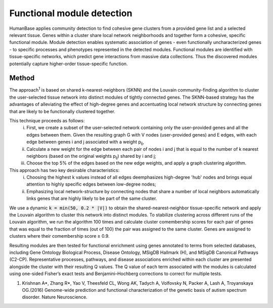 ===========================
Functional module detection
===========================

HumanBase applies community detection to find cohesive gene clusters from a provided gene list and a selected relevant tissue. Genes within a cluster share local network neighborhoods and together form a cohesive, specific functional module. Module detection enables systematic association of genes - even functionally uncharacterized genes - to specific processes and phenotypes represented in the detected modules. Functional modules are identified with tissue-specific networks, which predict gene interactions from massive data collections. Thus the discovered modules potentially capture higher-order tissue-specific function.

Method
------
The approach\ :sup:`1` is based on shared k-nearest-neighbors (SKNN) and the Louvain community-finding algorithm to cluster the user-selected tissue network into distinct modules of tightly connected genes. The SKNN-based strategy has the advantages of alleviating the effect of high-degree genes and accentuating local network structure by connecting genes that are likely to be functionally clustered together.

This technique proceeds as follows:
  (i) First, we create a subset of the user-selected network containing only the user-provided genes and all the edges between them. Given the resulting graph G with V nodes (user-provided genes) and E edges, with each edge between genes i and j associated with a weight p\ :sub:`ij`,
  (ii) Calculate a new weight for the edge between each pair of nodes i and j that is equal to the number of k nearest neighbors (based on the original weights p\ :sub:`ij`) shared by i and j;
  (iii) Choose the top 5% of the edges based on the new edge weights, and apply a graph clustering algorithm.

This approach has two key desirable characteristics:
  (i) Choosing the highest k values instead of all edges deemphasizes high-degree 'hub' nodes and brings equal attention to highly specific edges between low-degree nodes;
  (ii) Emphasizing local network-structure by connecting nodes that share a number of local neighbors automatically links genes that are highly likely to be part of the same cluster.

We use a dynamic :code:`k = min(50, 0.2 * |V|)` to obtain the shared-nearest-neighbor tissue-specific network and apply the Louvain algorithm to cluster this network into distinct modules. To stabilize clustering across different runs of the Louvain algorithm, we run the algorithm 100 times and calculate cluster comembership scores for each pair of genes that was equal to the fraction of times (out of 100) the pair was assigned to the same cluster. Genes are assigned to clusters where their comembership score ≥ 0.9.

Resulting modules are then tested for functional enrichment using genes annotated to terms from selected databases, including Gene Ontology Biological Process, Disease Ontology, MSigDB Hallmark (H), and MSigDB Canonical Pathways (C2-CP). Representative processes, pathways, and disease associations enriched within each cluster are presented alongside the cluster with their resulting Q values. The Q value of each term associated with the modules is calculated using one-sided Fisher’s exact tests and Benjamini–Hochberg corrections to correct for multiple tests.

1. Krishnan A*, Zhang R*, Yao V, Theesfeld CL, Wong AK, Tadych A, Volfovsky N, Packer A, Lash A, Troyanskaya OG.(2016) Genome-wide prediction and functional characterization of the genetic basis of autism spectrum disorder. Nature Neuroscience.
